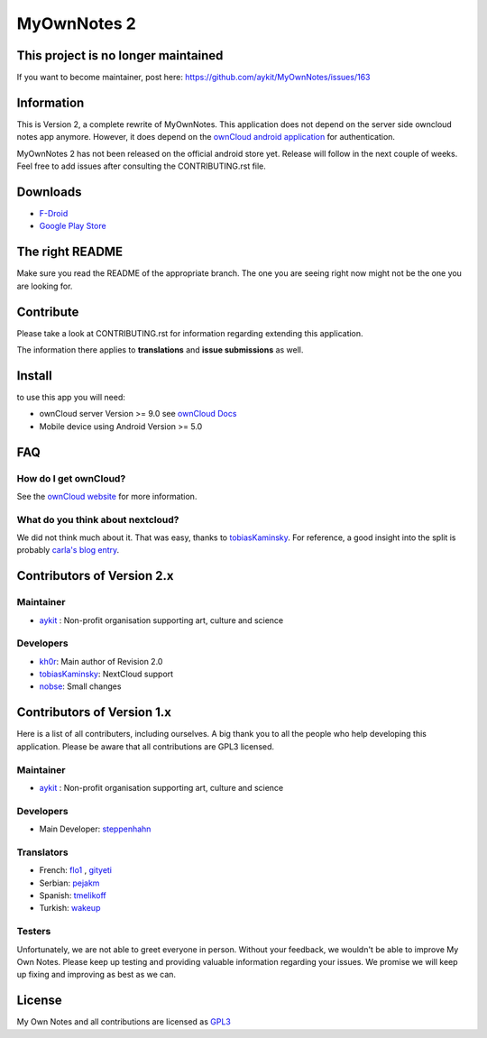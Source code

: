 ==============
 MyOwnNotes 2
==============

This project is no longer maintained
====================================

If you want to become maintainer, post here: https://github.com/aykit/MyOwnNotes/issues/163


Information
===========

This is Version 2, a complete rewrite of MyOwnNotes. This application does not depend on the server side owncloud notes app anymore. However, it does depend on the `ownCloud android application`_ for authentication.

MyOwnNotes 2 has not been released on the official android store yet. Release will follow in the next couple of weeks. Feel free to add issues after consulting the CONTRIBUTING.rst file.

Downloads
=========

* `F-Droid <https://f-droid.org/repository/browse/?fdid=org.aykit.MyOwnNotes/>`_
* `Google Play Store <https://play.google.com/store/apps/details?id=org.aykit.MyOwnNotes/>`_

The right README
================
Make sure you read the README of the appropriate branch. The one you are seeing right now might not be the one you are looking for.


Contribute
==========
Please take a look at CONTRIBUTING.rst for information regarding extending this application.

The information there applies to **translations** and **issue submissions** as well.


Install
=======
to use this app you will need:

+ ownCloud server Version >= 9.0 see `ownCloud Docs`_
+ Mobile device using Android Version >= 5.0


.. _`FAQ`:

FAQ
===

How do I get ownCloud?
----------------------

See the `ownCloud website`_ for more information.


What do you think about nextcloud?
----------------------------------

We did not think much about it. That was easy, thanks to tobiasKaminsky_. For reference, a good insight into the split is probably `carla's blog entry`_.


Contributors of Version 2.x
===========================

Maintainer
----------
* `aykit`_ : Non-profit organisation supporting art, culture and science

Developers
----------
* `kh0r`_: Main author of Revision 2.0
* tobiasKaminsky_: NextCloud support
* nobse_: Small changes


Contributors of Version 1.x
===========================

Here is  a list of all contributers, including ourselves. A big thank you to all the people who help developing this application. Please be aware that all contributions are GPL3 licensed.

Maintainer
----------
* `aykit`_ : Non-profit organisation supporting art, culture and science

Developers
----------
* Main Developer: `steppenhahn`_

Translators
-----------
* French: `flo1`_ , `gityeti`_
* Serbian: `pejakm`_
* Spanish: `tmelikoff`_
* Turkish: `wakeup`_

Testers
-------
Unfortunately, we are not able to greet everyone in person. Without your feedback, we wouldn't be able to improve My Own Notes. Please keep up testing and providing valuable information regarding your issues. We promise we will keep up fixing and improving as best as we can.


License
=======
My Own Notes and all contributions are licensed as `GPL3`_


.. _CheapSSLsecurity: https://cheapsslsecurity.com
.. _carla's blog entry: https://web.archive.org/web/20170404145931/http://carlaschroder.com/nextcloud-is-dirty-deal/
.. _contact us: mailto:z-o48hohw4l9qla@ay.vc
.. _Entwicklerbier.org: https://blog.entwicklerbier.org/2014/05/securing-the-internet-of-things-how-about-securing-the-internet-first/
.. _google dev: https://code.google.com/p/android/issues/detail?id=11231#c107
.. _google summer of code: https://summerofcode.withgoogle.com/organizations/6453536335331328/
.. _GPL3: https://github.com/aykit/myownnotes-android/blob/master/LICENSE
.. _My Own Notes App: https://github.com/aykit/myownnotes-android
.. _My Own Notes Website: https://aykit.org/sites/myownnotes.html
.. _ownCloud android application: https://play.google.com/store/apps/details?id=com.owncloud.android
.. _ownCloud Docs: http://doc.owncloud.org/
.. _ownCloud website: https://owncloud.org/install/
.. _SSL Labs: https://www.ssllabs.com/ssltest/
.. _StartSSL: https://startssl.com
.. _Setting up owncloud on Speed: https://blog.entwicklerbier.org/2014/06/setting-up-owncloud-on-speed/

.. _aykit: https://aykit.org
.. _flo1: https://github.com/flo1
.. _gityeti: https://github.com/gityeti
.. _pejakm: https://github.com/pejakm
.. _steppenhahn: https://github.com/steppenhahn
.. _tmelikoff: http://https://github.com/tmelikoff
.. _wakeup: https://github.com/wakeup
.. _kh0r: https://github.com/kh0r
.. _tobiasKaminsky: https://github.com/tobiasKaminsky
.. _nobse: https://github.com/nobse
